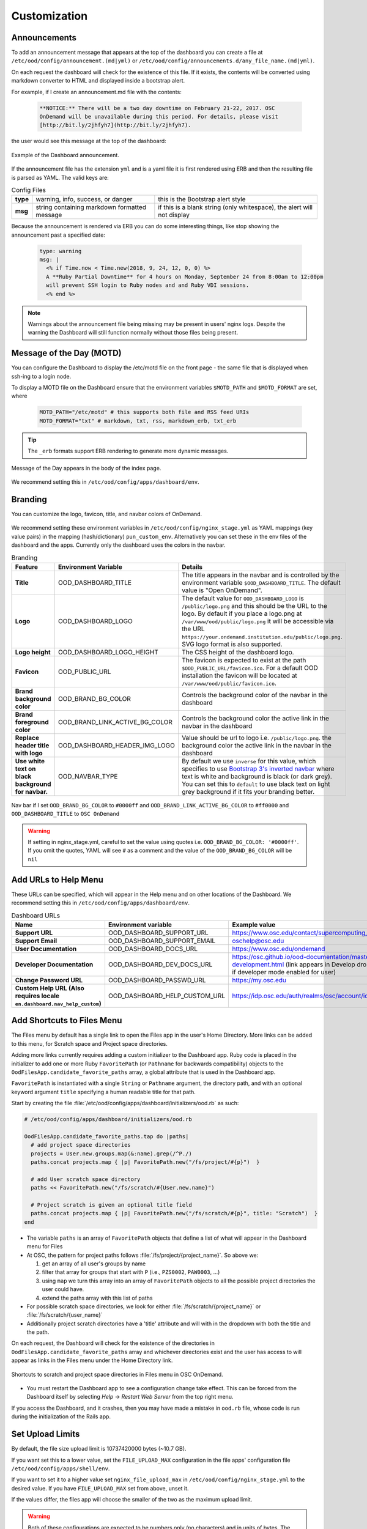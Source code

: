 .. _customization:

Customization
=============


Announcements
-------------

To add an announcement message that appears at the top of the dashboard you can create a file at ``/etc/ood/config/announcement.(md|yml)`` or ``/etc/ood/config/announcements.d/any_file_name.(md|yml)``.

On each request the dashboard will check for the existence of this file. If it exists, the contents will be converted using markdown converter to HTML and displayed inside a bootstrap alert.

For example, if I create an announcement.md file with the contents:

   .. code-block:: md

      **NOTICE:** There will be a two day downtime on February 21-22, 2017. OSC
      OnDemand will be unavailable during this period. For details, please visit
      [http://bit.ly/2jhfyh7](http://bit.ly/2jhfyh7).

the user would see this message at the top of the dashboard:

.. figure:: /images/dashboard-announcement.png
   :align: center

   Example of the Dashboard announcement.

If the announcement file has the extension ``yml`` and is a yaml file it is first rendered using ERB and then the resulting file is parsed as YAML. The valid keys are:

.. list-table:: Config Files
   :stub-columns: 1

   * - type
     - warning, info, success, or danger
     - this is the Bootstrap alert style
   * - msg
     - string containing markdown formatted message
     - if this is a blank string (only whitespace), the alert will not display

Because the announcement is rendered via ERB you can do some interesting things, like stop showing the announcement past a specified date:

   .. code-block:: erb

      type: warning
      msg: |
        <% if Time.now < Time.new(2018, 9, 24, 12, 0, 0) %>
        A **Ruby Partial Downtime** for 4 hours on Monday, September 24 from 8:00am to 12:00pm
        will prevent SSH login to Ruby nodes and and Ruby VDI sessions.
        <% end %>

.. note:: Warnings about the announcement file being missing may be present in users' nginx logs. Despite the warning the Dashboard will still function normally without those files being present.

.. _motd_customization:

Message of the Day (MOTD)
-------------------------

You can configure the Dashboard to display the /etc/motd file on the front page - the same file that is displayed when ssh-ing to a login node.

To display a MOTD file on the Dashboard ensure that the environment variables ``$MOTD_PATH`` and ``$MOTD_FORMAT`` are set, where

   .. code-block:: sh

      MOTD_PATH="/etc/motd" # this supports both file and RSS feed URIs
      MOTD_FORMAT="txt" # markdown, txt, rss, markdown_erb, txt_erb

.. tip::
    The ``_erb`` formats support ERB rendering to generate more dynamic messages.

.. figure:: /images/dashboard_motd.png
   :align: center

   Message of the Day appears in the body of the index page.

We recommend setting this in ``/etc/ood/config/apps/dashboard/env``.


Branding
-------------------

.. _branding:

You can customize the logo, favicon, title, and navbar colors of OnDemand.

.. figure:: /images/dashboard_branding_logo_and_colors.png
   :align: center


We recommend setting these environment variables in ``/etc/ood/config/nginx_stage.yml`` as YAML mappings (key value pairs) in the mapping (hash/dictionary) ``pun_custom_env``. Alternatively you can set these in the env files of the dashboard and the apps. Currently only the dashboard uses the colors in the navbar.


.. list-table:: Branding
   :header-rows: 1
   :stub-columns: 1

   * - Feature
     - Environment Variable
     - Details
   * - Title
     - OOD_DASHBOARD_TITLE
     - The title appears in the navbar and is controlled by the environment variable ``$OOD_DASHBOARD_TITLE``. The default value is "Open OnDemand".
   * - Logo
     - OOD_DASHBOARD_LOGO
     - The default value for ``OOD_DASHBOARD_LOGO`` is ``/public/logo.png`` and this should be the URL to the logo. By default if you place a logo.png at ``/var/www/ood/public/logo.png`` it will be accessible via the URL ``https://your.ondemand.institution.edu/public/logo.png``.  SVG logo format is also supported.
   * - Logo height
     - OOD_DASHBOARD_LOGO_HEIGHT
     - The CSS height of the dashboard logo.
   * - Favicon
     - OOD_PUBLIC_URL
     - The favicon is expected to exist at the path ``$OOD_PUBLIC_URL/favicon.ico``. For a default OOD installation the favicon will be located at ``/var/www/ood/public/favicon.ico``.
   * - Brand background color
     - OOD_BRAND_BG_COLOR
     - Controls the background color of the navbar in the dashboard
   * - Brand foreground color
     - OOD_BRAND_LINK_ACTIVE_BG_COLOR
     - Controls the background color the active link in the navbar in the dashboard
   * - Replace header title with logo
     - OOD_DASHBOARD_HEADER_IMG_LOGO
     - Value should be url to logo i.e. ``/public/logo.png``.  the background color the active link in the navbar in the dashboard
   * - Use white text on black background for navbar.
     - OOD_NAVBAR_TYPE
     - By default we use ``inverse`` for this value, which specifies to use `Bootstrap 3's inverted navbar <https://getbootstrap.com/docs/3.3/components/#navbar-inverted>`_ where text is white and background is black (or dark grey). You can set this to ``default`` to use black text on light grey background if it fits your branding better.


.. figure:: /images/dashboard_navbar_branding_bluered.png
   :align: center

   Nav bar if I set ``OOD_BRAND_BG_COLOR`` to ``#0000ff`` and ``OOD_BRAND_LINK_ACTIVE_BG_COLOR`` to ``#ff0000`` and ``OOD_DASHBOARD_TITLE`` to ``OSC OnDemand``


.. warning:: If setting in nginx_stage.yml, careful to set the value using quotes i.e. ``OOD_BRAND_BG_COLOR: '#0000ff'``. If you omit the quotes, YAML will see ``#`` as a comment and the value of the ``OOD_BRAND_BG_COLOR`` will be ``nil``



Add URLs to Help Menu
---------------------

These URLs can be specified, which will appear in the Help menu and on other locations of the Dashboard. We recommend setting this in ``/etc/ood/config/apps/dashboard/env``.

.. list-table:: Dashboard URLs
   :header-rows: 1
   :stub-columns: 1

   * - Name
     - Environment variable
     - Example value
   * - Support URL
     - OOD_DASHBOARD_SUPPORT_URL
     - https://www.osc.edu/contact/supercomputing_support
   * - Support Email
     - OOD_DASHBOARD_SUPPORT_EMAIL
     - oschelp@osc.edu
   * - User Documentation
     - OOD_DASHBOARD_DOCS_URL
     - https://www.osc.edu/ondemand
   * - Developer Documentation
     - OOD_DASHBOARD_DEV_DOCS_URL
     - https://osc.github.io/ood-documentation/master/app-development.html (link appears in Develop dropdown if developer mode enabled for user)
   * - Change Password URL
     - OOD_DASHBOARD_PASSWD_URL
     - https://my.osc.edu
   * - Custom Help URL (Also requires locale ``en.dashboard.nav_help_custom``)
     - OOD_DASHBOARD_HELP_CUSTOM_URL
     - https://idp.osc.edu/auth/realms/osc/account/identity


Add Shortcuts to Files Menu
---------------------------

.. _add-shortcuts-to-files-menu:

The Files menu by default has a single link to open the Files app in the user's
Home Directory. More links can be added to this menu, for Scratch space and
Project space directories.

Adding more links currently requires adding a custom initializer to the
Dashboard app. Ruby code is placed in the initializer to add one or more Ruby
``FavoritePath`` (or ``Pathname`` for backwards compatibility)  objects to the ``OodFilesApp.candidate_favorite_paths`` array, a
global attribute that is used in the Dashboard app.

``FavoritePath`` is instantiated with a single ``String`` or ``Pathname`` argument, the
directory path, and with an optional keyword argument ``title`` specifying a
human readable title for that path.

Start by creating the file
:file:`/etc/ood/config/apps/dashboard/initializers/ood.rb` as such:

.. code-block:: ruby

  # /etc/ood/config/apps/dashboard/initializers/ood.rb

  OodFilesApp.candidate_favorite_paths.tap do |paths|
    # add project space directories
    projects = User.new.groups.map(&:name).grep(/^P./)
    paths.concat projects.map { |p| FavoritePath.new("/fs/project/#{p}")  }

    # add User scratch space directory
    paths << FavoritePath.new("/fs/scratch/#{User.new.name}")

    # Project scratch is given an optional title field
    paths.concat projects.map { |p| FavoritePath.new("/fs/scratch/#{p}", title: "Scratch")  }
  end

- The variable ``paths`` is an array of ``FavoritePath`` objects that define a list
  of what will appear in the Dashboard menu for Files
- At OSC, the pattern for project paths follows
  :file:`/fs/project/{project_name}`. So above we:

  #. get an array of all user's groups by name
  #. filter that array for groups that start with ``P`` (i.e., ``PZS0002``,
     ``PAW0003``, ...)
  #. using ``map`` we turn this array into an array of ``FavoritePath`` objects to
     all the possible project directories the user could have.
  #. extend the paths array with this list of paths

- For possible scratch space directories, we look for either
  :file:`/fs/scratch/{project_name}` or :file:`/fs/scratch/{user_name}`
- Additionally project scratch directories have a 'title' attribute and will
  with in the dropdown with both the title and the path.

On each request, the Dashboard will check for the existence of the directories
in ``OodFilesApp.candidate_favorite_paths`` array and whichever directories
exist and the user has access to will appear as links in the Files menu under
the Home Directory link.

.. figure:: /images/files_menu_shortcuts_osc.png
   :align: center

   Shortcuts to scratch and project space directories in Files menu in OSC OnDemand.

- You must restart the Dashboard app to see a configuration change take effect.
  This can be forced from the Dashboard itself by selecting
  *Help* → *Restart Web Server* from the top right menu.

If you access the Dashboard, and it crashes, then you may have made a mistake
in ``ood.rb`` file, whose code is run during the initialization of the Rails
app.

.. _set-upload-limits:

Set Upload Limits
-----------------

By default, the file size upload limit is 10737420000 bytes (~10.7 GB).

If you want set this to a lower value, set the ``FILE_UPLOAD_MAX`` configuration
in the file apps' configuration file ``/etc/ood/config/apps/shell/env``.

If you want to set it to a higher value set ``nginx_file_upload_max``
in ``/etc/ood/config/nginx_stage.yml`` to the desired value. If you have
``FILE_UPLOAD_MAX`` set from above, unset it.

If the values differ, the files app will choose the smaller of the two as the maximum
upload limit.

.. warning::
   Both of these configurations are expected to be numbers only (no characters)
   and in units of bytes. The default value of 10737420000 bytes is ~10.7 GB or ~10.0 Gib.

   Values like ``1000M`` or ``20G`` will not be accepted and may cause errors.

If you want to disable file upload altogether, set ``FILE_UPLOAD_MAX`` to 0 and leave
the ``nginx_file_upload_max`` configuration alone (or comment it out so the default
is used).

Whitelist Directories
---------------------

By setting a colon delimited WHITELIST_PATH environment variable, the Job Composer, File Editor, and Files app respect the whitelist in the following manner:

1. Users will be prevented from navigating to, uploading or downloading, viewing, editing files that is not an eventual child of the whitelisted paths
2. Users will be prevented from copying a template directory from an arbitrary path in the Job Composer if the arbitrary path that is not an eventual child of the whitelisted paths
3. Users should not be able to get around this using symlinks

We recommend setting this environment variable in ``/etc/ood/config/nginx_stage.yml`` as a YAML mapping (key value pairs) in the mapping (hash/dictionary) ``pun_custom_env`` i.e. below would whitelist home directories, project space, and scratch space at OSC:

.. code:: yaml

   pun_custom_env:
     WHITELIST_PATH: "/users:/fs/project:/fs/scratch"

.. warning:: This is not yet used in production at OSC, so we consider this feature "experimental" for now.

.. warning:: This whitelist is not enforced across every action a user can take in an app (including the developer views in the Dashboard). Also, it is enforced via the apps themselves, which is not as robust as using cgroups on the PUN.

.. _set-default-ssh-host:

Set Default SSH Host
--------------------

.. warning::
   The shell app does not work out of the box because all SSH hosts have to be explicitly allowed
   through the allowlist (see the section below).

   Because there are no hosts configured, no hosts are allowed.

In ``/etc/ood/config/apps/shell/env`` set the env var ``OOD_DEFAULT_SSHHOST`` to change the default ssh host.
Since 1.8, there is no out of the box default (in previous versions it was 'localhost', but this has been removed).

This will control what host the shell app ssh's to when the URL accessed is ``/pun/sys/shell/ssh/default`` which is the URL other apps will use (unless there is context to specify the cluster to ssh to).

Since 1.8 you can also set the default ssh host in the cluster configuration as well. Simply add
default=true attribute to the login section like the example below.

.. code-block:: yaml

   # /etc/ood/config/clusters.d/my_cluster.yml
   ---
   v2:
     metadata:
       title: "My Cluster"
     login:
       host: "my_cluster.my_center.edu"
       default: true

.. _set-ssh-allowlist:

Set SSH Allowlist
-----------------

In 1.8 and above we stopped allowing ssh access by default.  Now you have explicitly set
what hosts users will be allowed to connect to in the shell application.

Every cluster configuration with ``v2.login.host`` that is not hidden (it has
``v2.metadata.hidden`` attribute set to true) will be added to this allowlist.

To add other hosts into the allow list (for example compute nodes) add the configuration
``OOD_SSHHOST_ALLOWLIST`` to the ``/etc/ood/config/apps/shell/env`` file.

This configuration is expected to be a colon (:) separated list of GLOBs.

Here's an example of of this configuration with three such GLOBs that allow for shell
access into any compute node in our three clusters.

.. code:: shell

  # /etc/ood/config/apps/shell/env
  OOD_SSHHOST_ALLOWLIST="r[0-1][0-9][0-9][0-9].ten.osc.edu:o[0-1][0-9][0-9][0-9].ten.osc.edu:p[0-1][0-9][0-9][0-9].ten.osc.edu"

Shell App SSH Command Wrapper
-----------------------------

.. _ssh-wrapper:

Since OOD 1.7 you can use an ssh wrapper script in the shell application instead of just the ssh command.

This is helpful when you pass add additional environment variable through ssh (``-o SendEnv=MY_ENV_VAR``) or ensure some ssh command options be used.

To use your ssh wrapper configure ``OOD_SSH_WRAPPER=/usr/bin/changeme`` to point to your script in ``/etc/ood/config/apps/shell/env``. Also be sure to make your script executable.

Here's a simple example of what a wrapper script could look like.

.. code:: shell

  #!/bin/bash

  args="-o SendEnv=MY_ENV_VAR"

  exec /usr/bin/ssh "$args" "$@"

Fix Unauthorized WebSocket Connection in Shell App
--------------------------------------------------

If you see a 401 error when attempting to launch a Shell app session, where the request URL starts with wss:// and the response header includes ``X-OOD-Failure-Reason: invalid origin``, you may need to set the ``OOD_SHELL_ORIGIN_CHECK`` configuration option.

There is a security feature that adds proper CSRF_ protection using both the Origin request header check and a CSRF_ token check.

The Origin check uses X-Forwarded-Proto_ and X-Forwarded-Host_ that Apache mod_proxy_ sets to build the string that is used to compare with the Origin request header the browser sends in the WebSocket upgrade request.

In some edge cases this string may not be correct, and as a result valid WebSocket connections will be denied. In this case you can either set ``OOD_SHELL_ORIGIN_CHECK`` env var to the correct https string, or disable the origin check altogether by setting ``OOD_SHELL_ORIGIN_CHECK=off`` (or any other value that does not start with "http") in the ``/etc/ood/config/apps/shell/env`` file.

Either way the CSRF token will still provide protection from this vulnerability.

.. code:: text

  # /etc/ood/config/apps/shell/env
  # to disable it, just configure it with something that doesn't start with http
  OOD_SHELL_ORIGIN_CHECK='off'

  # to change it simply specify the http(s) origin you want to verify against.
  OOD_SHELL_ORIGIN_CHECK='https://my.other.origin'

.. _CSRF: https://owasp.org/www-community/attacks/csrf
.. _X-Forwarded-Proto: https://developer.mozilla.org/en-US/docs/Web/HTTP/Headers/X-Forwarded-Proto
.. _X-Forwarded-Host: https://developer.mozilla.org/en-US/docs/Web/HTTP/Headers/X-Forwarded-Host
.. _mod_proxy: https://httpd.apache.org/docs/2.4/mod/mod_proxy.html

Custom Job Composer Templates
-----------------------------

Below explains how job templates work for the Job Composer and how you can add your own. `Here is an example of the templates we use at OSC for the various clusters we have <https://github.com/OSC/osc-ood-config/tree/5440c0c2f3e3d337df1b0306c9e9d5b80f97a7e4/ondemand.osc.edu/apps/myjobs/templates>`_


Job Templates Overview
......................

"Job Composer" attempts to model a simple but common workflow. When creating a new batch job to run a simulation a user may:

1. copy the directory of a job they already ran or an example job
2. edit the files
3. submit a new job

"Job Composer" implements these steps by providing the user job template directories and the ability to make copies of them: (1) Copy a directory, (2) Edit the files, and (3) Submit a new job.

1. Copy a directory of a job already ran or an example job

   1. User can create a new job from a "default" template. A custom default template can be defined at ``/etc/ood/config/apps/myjobs/templates/default`` or under the app deployment directory at ``/var/www/ood/apps/sys/myjobs/templates/default``. If no default template is specified, the default is ``/var/www/ood/apps/sys/myjobs/example_templates/torque``
   2. user can select a directory to copy from a list of "System" templates the admin copied to ``/etc/ood/config/apps/myjobs/templates`` or under the app deployment directory at ``/var/www/ood/apps/sys/myjobs/templates`` during installation
   3. user can select a directory to copy from a list of "User" templates that the user has copied to ``$HOME/ondemand/data/sys/myjobs/templates``
   4. user can select a job directory to copy that they already created through "Job Composer" from ``$HOME/ondemand/data/sys/myjobs/projects/default``

2. Edit the files

   1. user can open the copied job directory in the File Explorer and edit files using the File Editor

3. Submit a new job

   1. user can use the Job Options form specify which host to submit to, what file is the job script
   2. user can use the web interface to submit the job to the batch system
   3. after the job is completed, the user can open the directory in the file explorer to view results

Job Template Details
....................

A template consists of a folder and a `manifest.yml` file.

The folder contains files and scripts related to the job.

The manifest contains additional metadata about a job, such as a name, the default host, the submit script file name, and any notes about the template.

.. code:: yaml

    name: A Template Name
    host: ruby
    script: ruby.sh
    notes: Notes about the template, such as content and function.

In the event that a job is created from a template that is missing from the `manifest.yml`, "Job Composer" will assign the following default values:

- ``name`` The name of the template folder.
- ``host`` The cluster id of the first cluster with a valid resource_mgr listed in the OOD cluster config
- ``script`` The first ``.sh`` file appearing in the template folder.
- ``notes`` The path to the location where a template manifest should be located.

Job Composer Script Size Limit
------------------------------

Since 1.7 the Job composer shows users 'Suggested file(s)' and 'Other valid file(s)'. Other valid files are
_any_ files less than ``OOD_MAX_SCRIPT_SIZE_KB`` which defaults to 65 (meaning 65kb).

To reconfigure this, simply set the environment variable in the job composers' env file
``/etc/ood/config/apps/myjobs/env`` like so:

.. code:: sh

  # show any file less than or equal to 15 kb
  OOD_MAX_SCRIPT_SIZE_KB=15

Custom Error Page for Missing Home Directory on Launch
------------------------------------------------------

Some sites have the home directory auto-create on first ssh login, for example
via ``pam_mkhomedir.so``. This introduces a problem if users first access the system
through OnDemand, which expects the existence of a user’s home directory.

In OnDemand <= 1.3 if the user's home directory was missing a non-helpful single
string error would display. Now a friendly error page displays. This error page
can be customized by adding a custom one to ``/etc/ood/config/pun/html/missing_home_directory.html``.

The default error page looks like this:

.. figure:: /images/customization_homedirmissing_default.png
   :align: center

An example of a custom error page has been provided at ``/opt/ood/nginx_stage/html/missing_home_directory.html.example.pam_mkhomedir`` and can be copied to ``/etc/ood/config/pun/html/missing_home_directory.html``. This example directs the user to first click a link to open the shell app which will create the home directory. The shell app's default host must be configured to be a host that is appropriate for this purpose. The custom error page looks like this:

.. figure:: /images/customization_homedirmissing_pammkdir.png
   :align: center



See `this Discourse discussion <https://discourse.osc.edu/t/launching-ondemand-when-home-directory-does-not-exist/53/>`_ for details.

.. _dashboard-navbar-config:

Control Which Apps Appear in the Dashboard Navbar
-------------------------------------------------

Apps contain a manifest.yml file that specify things like the title, icon, category, and possibly subcategory. The Dashboard searchs the search paths for all the possible apps and uses the manifests of the apps it finds to build the navbar (navigation menu) at the top of the page. Apps are placed in the top level menus based on the category, and then in dropdown menu sections based on subcategory.

In OnDemand 1.3 and earlier, a Ruby array (``NavConfig.categories``) stored a whitelist of categories that could appear in the navbar. This whitelist acts both as a sort order for the top level menus of apps and a whitelist of which apps will appear in the menu. The only way to modify this whitelist is to do so in a Dashboard initializer. You would add a file ``/etc/ood/config/apps/dashboard/initializers/ood.rb`` and add this line:

.. code:: ruby

   NavConfig.categories << "Reports"


Then an app that specifies "Reports" as the category in the manifest would appear in the "Reports" menu.

In OnDemand 1.4 we changed the behavior by adding a new boolean variable ``NavConfig.categories_whitelist`` which defaults to false. If false, whitelist mode is disabled, and the ``NavConfig.categories`` only exists to act to enforce a sort order and all apps found with a valid category will be available to launch.

Below are different configuration options and the resulting navbar if you had installed:

- OnDemand with a cluster configured that accepts job submissions and shell access
- at least one interactive app
- at least one custom app that specifies "Reports" as the category

.. list-table:: Navbar Configuration
   :header-rows: 1

   * - Configuration
     - Resulting Navbar
     - Reason
   * - Default configuration
     - "Files", "Jobs", "Clusters", "Interactive Apps", "Reports"
     - whitelist mode is false, so whitelist now only enforces sort order
   * - ``NavConfig.categories_whitelist=true`` in ``/etc/ood/config/apps/dashboard/initializers/ood.rb``
     - "Files", "Jobs", "Clusters", "Interactive Apps"
     - whitelist mode is enabled and since "Reports" is not in the whitelist it is omitted
   * - ``NavConfig.categories=[]`` in ``/etc/ood/config/apps/dashboard/initializers/ood.rb``
     - "Clusters", "Files", "Interactive Apps", "Jobs", "Reports"
     - the app categories appear in alphabetical order since whitelist mode is disabled
   * - ``NavConfig.categories=[]`` and ``NavConfig.categories_whitelist=true`` in ``/etc/ood/config/apps/dashboard/initializers/ood.rb``
     - no app menus appear!
     - whitelist mode is enabled, so only apps in ``NavConfig.categories`` would appear, and since that is an empty list, no apps appear in the navbar

.. _dashboard_pinned_apps:

Pinning Applications to the Dashboard
-------------------------------------

In version 2.0 you can now pin app Icons to the dashboard that link to the application form.

When configured a widget like the one below will appear on the dashboard's landing page.

.. figure:: /images/pinned_apps.png

The configuration for what apps to pin allows for three variants.

You can configure specific apps with a string of the type ``router/app_name``. 
For example ``sys/jupyter`` is the system installed app named jupyter.

Secondly you can configure globs like ``sys/*`` to pin all system installed apps. Or
Maybe ``sys/minimal_*`` to pin all system installed apps that being with 'minimal'.

Lastly you can choose to pin apps based off of fields in their ``manifest.yml`` file.
You can match by type, category, subcategory and metadata fields.  These matches are
cumulative. Meaning an app has to match *all* of these to be pinned.  In the examples below
there is a configuration of type sys and category minimal. This configuration will only pin
system installed apps that are in the minimal category.  An app has to meet *both* these
criteria to be pinned to the dashboard.
  

Full examples are below:

.. code:: yaml

  # /etc/ood/config/ondemand.d/ondemand.yml
  pinned_apps:
    - sys/jupyter           # pin a specific system installed app called 'jupyter'
 
    - 'sys/*'               # pin all system install apps. This also works for usr/* and dev/*
  
    - category: 'minimal'   # pin all the apps in the 'minimal' category
  
    - type: sys             # pin all system installed apps in the minimal category.
      category: 'minimal'

    # pin all system installed apps in the minimal category and the 
    # class instruction subcategory
    - type: sys
      category: 'minimal'
      subcategory: 'class_instruction'

    # pin all system installed apps in the minimal category, the 
    # class instruction subcategory and the metadata field 'field_of_science'
    # with an exact match on biology
    - type: sys             
      category: 'minimal'
      subcategory: 'class_instruction'
      field_of_science: 'biology'

    # pin any app with an exact match on the metadata field_of_science of biology
    - field_of_science: 'biology'

    # pin any app with an glob match *bio* on the metadata field_of_science
    - field_of_science: '*bio*'


Administrators can also configure the pinned apps to be grouped by any field
in the ``manifest.yml`` including metadata fields with the ``pinned_apps_group_by``
configuration.

This will create a row and a heading for each group like so (the image was generated
from grouping by category):

.. figure:: /images/grouped_pinned_apps.png

One can also change the menu length in the 'App's menu item. If you've
pinned more than 6 apps and you want to them to show up in this dropdown
list, simply increase the length with the option below.

.. code:: yaml

  # /etc/ood/config/ondemand.d/ondemand.yml
  pinned_apps_menu_length: 6        # the default number of items in the dropdown menu list
  pinned_apps_group_by: category    # defaults to nil, no grouping

.. _dashboard_custom_layout:

Custom layouts in the dashboard
-------------------------------

Administrators can now customize what widgets appear on the dashboard and how they're
layed out on the page.

In it's simplest form this feature allows for a rearrangement of existing widgets. As
of 2.0 the existing widgets are:

- ``pinned_apps`` - Pinned apps described above
- ``motd`` - the Message of the Day
- ``xdmod_widget_job_efficiency`` - the XDMoD widget for job efficiency
- ``xdmod_widget_jobs`` - the XDMoD widget for job information

This feature also allows for administrators to *add* custom widgets.
Simply drop new files into ``/etc/ood/config/apps/dashboard/views/widgets`` and reference them
in the configuration. These partial files can be any format Rails recognizes, notably ``.html`` or
``.html.erb`` extensions.

Also if you use subdirectories under widgets, they can be referenced by relative paths. For example
``views/widgets/cluster/_my_cluster_widget.html.erb`` would be referenced in the configuration
as ``cluster/my_cluster_widget``.

.. warning::

 Rails expects files to be prefixed with an underscore. For example if you configured ``my_new_widget``
 the filename should be ``_my_new_widget.html``.

Without setting this configuration, the dashboard will arrange itself depending on what features are
enabled. For example if both pinned apps and XDMoD features are enabled it will arrange itself accordingly
based on a default layout.

Here's the default configuration when all of these features are enabled.

.. code:: yaml

  # /etc/ood/config/ondemand.d/ondemand.yml
  dashboard_layout:
    rows:
      - columns:
        - width: 8
          widgets:
            - pinned_apps
            - motd
        - width: 4
          widgets:
            - xdmod_widget_job_efficiency
            - xdmod_widget_jobs

``rows`` are an array of row elements. Each row element has a ``columns`` field which is an array
column elements. Each column element two fields. A ``width`` field that specifies the width in the
`bootstrap grid layout`_ which defaults to 12 columns in total. It also has a ``widgets`` field which
is an array of existing or newly added widgets to render in that column.

.. _bootstrap grid layout: https://getbootstrap.com/docs/4.0/layout/grid/

.. _customization_localization:

Customize Text in OnDemand
--------------------------

Using Rails support for Internationalization (i18n), we have internationalized many strings in the Dashboard and the Job Composer apps.

Initial translation dictionary files with defaults that work well for OSC and using the English locale (``en``) have been added (``/var/www/ood/apps/sys/dashboard/config/locales/en.yml`` and ``/var/www/ood/apps/sys/myjobs/config/locales/en.yml``). Sites wishing to modify these strings in order to provide site specific replacements for English, or use a different locale altogether, should do the following:

#. Copy the translation dictionary file (or create a new file with the same structure of the keys you want to modify) to ``/etc/ood/config/locales/en.yml`` and modify that copy.
#. If you want apps to look for these dictionary files in a different location than ``/etc/ood/config/locales/en.yml`` you can change the location by defining ``OOD_LOCALES_ROOT`` environment variable.
#. The default locale is "en". You can use a custom locale. For example, if you want the locale to be French, you can create a ``/etc/ood/config/locales/fr.yml`` and then configure the Dashboard to use this locale by setting the environment variable ``OOD_LOCALE=fr`` where the locale is just the name of the file without the extension. Do this in either the nginx_stage config or in the Dashboard and Job Composer env config file.

In each default translation dictionary file the values that are most site-specific (and thus relevant for change) appear at the top.

.. list-table:: OnDemand Locale Files
  :header-rows: 1
  :stub-columns: 1

  * - File path
    - App
    - Translation namespace
  * - ``/var/www/ood/apps/sys/dashboard/config/locales/en.yml``
    - `Dashboard`_
    - ``dashboard``
  * - ``/var/www/ood/apps/sys/myjobs/config/locales/en.yml``
    - `Job Composer`_
    - ``jobcomposer``
  * - ``/etc/ood/config/locales/en.yml``
    - All localizable apps will check this path, unless ``OOD_LOCALES_ROOT`` is set.
    - Any

.. warning::

  Translations have certain variables passed to them for example ``%{support_url}``. Those variables may be used or removed from the translation. Attempting to use a variable that is not available to the translation will crash the application.

.. note::

  Localization files are YAML documents; remember that YAML uses spaces for indentation NOT tabs per the `YAML spec`_.

.. note::

  OnDemand uses the convention that translations that accept HTML with be suffixed with ``_html``. Any other translation will be displayed as plain text.

.. Links for the OnDemand 1.7.0 release versions of these apps
.. _Dashboard: https://github.com/OSC/ondemand/blob/master/apps/dashboard/config/locales/en.yml
.. _Job Composer: https://github.com/OSC/ondemand/blob/master/apps/myjobs/config/locales/en.yml

.. _Yaml spec: https://yaml.org/spec/1.2/spec.html#id2777534

Change the Dashboard Tagline
............................

.. code-block:: yaml

   en:
     dashboard:
       welcome_html: |
         %{logo_img_tag}
         <p class="lead">OnDemand provides an integrated, single access point for all of your HPC resources.</p>
       motd_title: "Message of the Day"

The ``welcome_html`` interpolates the variable ``logo_img_tag`` with the default
logo, or the logo specified by the environment variable ``OOD_DASHBOARD_LOGO``.

You may omit this variable in the value you specify for ``welcome_html`` if you prefer.

Change quota messages in the Dashboard
.......................................

Two messages related to file system usage that sites may want to change:

  - ``quota_additional_message`` - gives the user advice on what to do if they see a quota warning
  - ``quota_reload_message`` - tells the user that they should reload the page to see their quota usage change, and by default also tells users that the quota values are updated every 5 minutes

Customize Text in the Job Composer's options form
.................................................

The OSC-default value for ``options_account_help`` says that the account field is optional unless a user is a member of multiple projects.

Items of note include what to call Accounts which might also be Charge Codes, or Projects. At OSC entering an account is optional unless a user is a member of multiple projects which is reflected in the default value for the string ``options_account_help``.

Disk Quota Warnings on Dashboard
--------------------------------

You can display warnings to users on the Dashboard if their
disk quota is nearing its limit. This requires an auto-updated (it is
recommended to update this file every **5 minutes** with a cronjob) JSON file
that lists all user quotas. The JSON schema for version `1` is given as:

.. code:: json

   {
     "version": 1,
     "timestamp": 1525361263,
     "quotas": [
       {},
       {}
     ]
   }

Where ``version`` defines the version of the JSON schema used, ``timestamp``
defines when this file was generated, and ``quotas`` is a list of quota objects
(see below).

You can configure the Dashboard to use this JSON file (or files) by setting the
environment variable ``OOD_QUOTA_PATH`` as a colon-delimited list of all JSON
file paths in the ``/etc/ood/config/apps/dashboard/env`` file. In addition to
pointing to files ``OOD_QUOTA_PATH`` may also contain HTTP(s) or FTP protocol
URLs. Colons used in URLs are correctly handled and are not treated as delimiters.

.. warning::

  Sites using HTTP(s) or FTP for their quota files may see slower dashboard load
  times, depending on the responsiveness of the server providing the quota file(s).

The default threshold for displaying the warning is at 95% (`0.95`), but this
can be changed with the environment variable ``OOD_QUOTA_THRESHOLD``.

An example is given as:

.. code:: sh

   # /etc/ood/config/apps/dashboard/env

   OOD_QUOTA_PATH="/path/to/quota1.json:https://example.com/quota2.json"
   OOD_QUOTA_THRESHOLD="0.80"


Individual User Quota
.....................

If the quota is defined as a ``user`` quota, then it applies to only disk
resources used by the user alone. This is the default type of quota object and
is given in the following format:


.. warning:: A block must be equal to 1 KB for proper conversions.


Individual Fileset Quota
........................

If the quota is defined as a ``fileset`` quota, then it applies to all disk
resources used underneath a given volume. This requires the object to be
repeated for **each user** that uses disk resources under this given volume.
The format is given as:

.. code:: json

   {
     "type": "fileset",
     "user": "user1",
     "path": "/path/to/volume2",
     "block_usage": 500,
     "total_block_usage": 1000,
     "block_limit": 2000,
     "file_usage": 1,
     "total_file_usage": 5,
     "file_limit": 10
   }

Where ``block_usage`` and ``file_usage`` are the disk resource usages attributed to
the specified user only.

.. note:: For each user with resources under this fileset, the above object will be repeated with just ``user``, ``block_usage``, and ``file_usage`` changing.


.. _balance-warnings-on-dashboard:

Balance Warnings on Dashboard
--------------------------------

You can display warnings to users on the Dashboard if their
resource balance is nearing its limit. This requires an auto-updated (it is
recommended to update this file daily with a cronjob) JSON file
that lists all user balances. The JSON schema for version `1` is given as:

.. code:: json

    {
      "version": 1,
      "timestamp": 1525361263,
      "config": {
        "unit": "RU",
        "project_type": "project"
      },
      "balances": [
        {},
        {}
      ]
    }

Where ``version`` defines the version of the JSON schema used, ``timestamp``
defines when this file was generated, and ``balances`` is a list of quota objects
(see below).

The value for ``config.unit`` defines the type of units for balances and
``config.project_type`` would be project, account, or group, etc.
Both values are used in locales and can be any string value.

You can configure the Dashboard to use this JSON file (or files) by setting the
environment variable ``OOD_BALANCE_PATH`` as a colon-delimited list of all JSON
file paths.

.. warning::

  Sites using HTTP(s) or FTP for their balance files may see slower dashboard load
  times, depending on the responsiveness of the server providing the quota file(s).

The default threshold for displaying the warning is at ``0``, but this
can be changed with the environment variable ``OOD_BALANCE_THRESHOLD``.

An example is given as:

.. code:: sh

   # /etc/ood/config/apps/dashboard/env

   OOD_BALANCE_PATH="/path/to/balance1.json:/path/to/balance2.json"
   OOD_BALANCE_THRESHOLD=1000

User Balance
............

If the balance is defined as a ``user`` balance, then it applies to only that user. Omit the ``project`` key:

.. code:: json

   {
     "user": "user1",
     "value": 10
   }

Project Balance
...............

If the balance is defined as a ``project`` balance, then it applies to a project/account/group, whatever is defined for ``config.project_type``:

.. code:: json

   {
     "user": "user1",
     "project": "project1",
     "value": 10
   }


.. _maintenance-mode:

Maintenance Mode
-----------------


As an administrator you may want to have some downtime of the Open OnDemand service for various reasons,
while still telling your customers that the downtime is expected.

You can do this by setting Open OnDemand in 'Maintenance Mode'. Apache will serve
``/var/www/ood/public/maintenance/index.html`` which you can change or brand to be your own. Changes
to this file will persist through upgrades.

Apache returns this html file and a 503 response code to all users who's IP does not match one of the
configured whitelist regular expressions.  The whitelist is to allow staff, localhost or a subset of
your users access while restricting others.

In this example we allow access to anyone from ``192.168.1..*`` which is the 192.168.1.0/24 CIDR and
the single IP '10.0.0.1'.

These are the settings you'll need for this functionality.

.. code:: yaml

  # /etc/ood/config/ood_portal.yml
  use_rewrites: true
  use_maintenance: true
  maintenance_ip_whitelist:
    # examples only! Your ip regular expressions will be specific to your site.
    - '192.168.1..*'
    - '10.0.0.1'

To start maintenance mode (and thus start serving this page) simply ``touch /etc/ood/maintenance.enable``
to create the necessary file. When your downtime is complete just remove the file and all the
traffic will be served normally again.  The existence of this file is what starts or stops maintenance
mode, not it's content, so you will not need to restart apache or modify it's config files for this to
take affect.


.. _grafana-support:

Grafana support
---------------

It's possible to display Grafana graphs within the ActiveJobs app when a user expands a given job.

Grafana must be configured to support embedded panels and at this time it is also required to have a anonymous organization.  Below are configuration options are needed to support displaying Grafana panels in ActiveJobs. Adjust `org_name` to match whatever organization you wish to be anonymous.

.. warning::

   Changing a Grafana install to support anonymous access can cause unintended consequences for how authenticated users interact with Grafana.
   It's recommended to test anonymous access on a non-production Grafana install if you do not already support anonymous access.

.. code:: shell

   [auth.anonymous]
   enabled = true
   org_name = Public
   org_role = Viewer

   [security]
   allow_embedding = true

The dashboard used by OSC is the `OnDemand Clusters <https://grafana.com/grafana/dashboards/12093>`_ dashboard.

Settings used to access Grafana are configured in the cluster config.  The following is an example from OSC:

.. code:: yaml

   custom:
     grafana:
       host: "https://grafana.osc.edu"
       orgId: 3
       dashboard:
         name: "ondemand-clusters"
         uid: "aaba6Ahbauquag"
         panels:
           cpu: 20
           memory: 24
       labels:
         cluster: "cluster"
         host: "host"
         jobid: "jobid"
       cluster_override: "mysite"

When viewing a dashboard in Grafana choose the panel you'd wish to display and select `Share`.
Then choose the `Embed` tab which will provide you with the iframe URL that will need to be generated within OnDemand.
The time ranges and values for labels (eg: `var-cluster=`) will be autofilled by OnDemand.

* ``orgId`` is the ``orgId`` query parameter
* The dashboard ``name`` is the last segment of the URI before query parameters
* The ``uid``` is the UID portion of URL that is unique to every dashboard
* The ``panelId`` query parameter will be used as the value for either ``cpu`` or ``memory`` depending on the panel you have selected
* The values for ``labels`` are how OnDemand maps labels in Grafana to values expected in OnDemand. The ``jobid`` key is optional, the others are required.
* The ``cluster_override`` can override the cluster name used to make requests to Grafana if the Grafana cluster name varies from OnDemand cluster name.

.. _disable-host-link-batch-connect:

Disable Host Link in Batch Connect Session Card
-----------------------------------------------

Batch connect session cards like this have links to the compute node on which the job is currently running (highlighted).

.. figure:: /images/bc-card-w-hostlink.png
  :align: center

However, some sites may want to disable this feature because they do not allow ssh sessions on the compute
nodes.

To disable this, simply set the environment variable in the dashboards' env file
``/etc/ood/config/apps/dashboard/env`` to a falsy value (0, false, off).

.. code:: sh

  # don't show ssh link in batch connect card
  OOD_BC_SSH_TO_COMPUTE_NODE=off

If you wish to disable on a per-cluster basis, you can set the following in your :ref:`cluster YAML configuration <cluster-config-schema>`.

.. code-block:: yaml
   :emphasize-lines: 3-

   v2:
      # ...
      batch_connect:
        ssh_allow: false

.. _set-illegal-job-name-characters:

Set Illegal Job Name Characters
-------------------------------

If you encounter an issue in running batch connect applications complaining about invalid
job names like the error below.

``Unable to read script file because of error: ERROR! argument to -N option must not contain /``

To resolve this set ``OOD_JOB_NAME_ILLEGAL_CHARS`` to ``/`` for all OOD applications in the
``pun_custom_env`` attribute of the ``/etc/ood/config/nginx_stage.yml`` file.

.. code-block:: yaml

  # /etc/ood/config/nginx_stage.yml
  pun_custom_env:
    - OOD_JOB_NAME_ILLEGAL_CHARS: "/"

.. _customize_dex_theme:

Customize Dex Theme
-------------------

It's possible to use a customized theme when authenticating with Dex when using OnDemand's default authentication.
Refer to the upstream `Dex template docs`_ for additional information on templating Dex.

The simplest approach is to copy the OnDemand theme and make changes.  This is idea if you wish to make the following changes:

- Change navigation or login page logos
- Change favicon
- Change CSS styles

.. code-block:: sh

   cp -r /usr/share/ondemand-dex/web/themes/ondemand /usr/share/ondemand-dex/web/themes/mycenter

To update the theme you must modify ``/etc/ood/config/ood_portal.yml`` and regenerate the Dex configuration:

.. code-block:: yaml
   :emphasize-lines: 3-

   dex:
   # ...
     frontend:
       theme: mycenter

The default ``ondemand`` theme can also be configured using the following configuration keys within ``/etc/ood/config/ood_portal.yml``:

.. code-block:: yaml
   :emphasize-lines: 4-

   dex:
   # ...
     frontend:
       issuer: "MyCenter OnDemand"
       extra:
         navLogo: "/path/to/custom/nav-logo.png"
         loginLogo: "/path/to/custom/logo.png"
         loginTitle: "Log in with your Center username and password"
         loginButtonText: "Log in with your Center account"
         usernamePlaceholder: "center-username"
         passwordPlaceholder: "center-password"
         loginAlertMessage: "Login services will be down during center maintenance between 8:00 AM EST and 10:00 AM EST"
         loginAlertType: "warning"

Changes are applied by running ``update_ood_portal`` and restarting the ``ondemand-dex`` service.

.. code-block:: sh

   sudo /opt/ood/ood-portal-generator/sbin/update_ood_portal
   sudo systemctl restart ondemand-dex.service

.. _dex template docs: https://dexidp.io/docs/templates/

.. _xdmod_integration:

XDMoD Integration (BETA)
------------------------


XDMoD Integration requires XDMoD 9+, OnDemand 1.8+, and the ability to facilitate single sign on between the two services. Currently this has been demonstrated to work using OpenID Connect via Keycloak as well as a modified instance of Dex Identity Provider to support sessions.

.. figure:: /images/customization_xdmod.png
   :align: center

   Example of XDMoD Job Efficiency reports in the OnDemand Dashboard.

Steps to enable the XDMoD reports in the OnDemand Dashboard:

#. Configure OnDemand with XDMoD host URL in PUN /etc/ood/config/nginx_stage.yml

   .. code-block:: yaml

      pun_custom_env:
        OOD_XDMOD_HOST: "https://xdmod.osc.edu"

#. Add OnDemand host as domain to XDMoD portal settings for CORS /etc/xdmod/portal_settings.ini

   .. code-block:: none

      domains = "https://ondemand.osc.edu"

#. Configure identity provider to include OnDemand host in HTTP `Content-Security-Policy for frame-ancestors <https://developer.mozilla.org/en-US/docs/Web/HTTP/Headers/Content-Security-Policy/frame-ancestors>`_ since OnDemand uses iFrames to trigger SSO with XDMoD when a user logs in. Below is what we ensured Content-Security-Policy header for frame-ancestors was set to when configuring Keycloak:

   .. code-block:: none

      frame-ancestors https://*.osc.edu 'self'

#. If you want the XDMoD links in the OnDemand Job Composer you also need to configure OnDemand with XDMoD resource id in each cluster config. For example, in the hpctoolset the resource_id for the hpc cluster is 1 in XDMoD, so we modify /etc/ood/config/clusters.d/hpc.yml to add a xdmod map to the custom map at the bottom of the file:

   .. code-block:: yaml
      :emphasize-lines: 10-

      v2:
       metadata:
         title: "HPC Cluster"
       login:
         host: "frontend"
       job:
         adapter: "slurm"
         cluster: "hpc"
         bin: "/usr/bin"
       custom:
         xdmod:
           resource_id: 1

#. In the Job Composer, Open XDMoD job links will include a warning message that the job may not appear in XDMoD for up to 24 hours after the job completed. The message is to address the gap of time between the job appearing as completed in the Job Composer and the job appearing in Open XDMoD after the ingest and aggregation script is run. This message appears from the time the Job Composer becomes aware of the job completion status, till an elapsed time specified in seconds by the locale key ``en.jobcomposer.xdmod_url_warning_message_seconds_after_job_completion`` which defaults to 24 hours (86400 seconds) with a text message specified by locale key  ``en.jobcomposer.xdmod_url_warning_message``. To disable this message, set the value you your locale file under ``/etc/ood/config/locales``. For example, in the default locale we have these values:

   .. code-block:: yaml

      en:
        jobcomposer:
          xdmod_url_warning_message: "This job may not appear in Open XDMoD until 24 hours after the completion of the job."
          xdmod_url_warning_message_seconds_after_job_completion: 86400


   Which results in these warning messages appearing in Job Composer:

   .. figure:: /images/customization_xdmod_jobcomposer_warning_1.png
      :align: center
   .. figure:: /images/customization_xdmod_jobcomposer_warning_2.png
      :align: center
